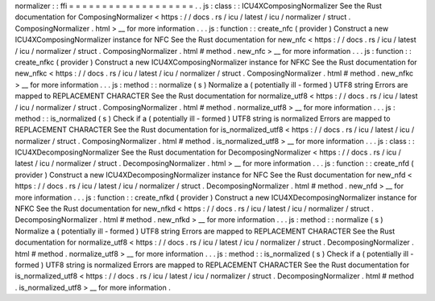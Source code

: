 normalizer
:
:
ffi
=
=
=
=
=
=
=
=
=
=
=
=
=
=
=
=
=
=
=
.
.
js
:
class
:
:
ICU4XComposingNormalizer
See
the
Rust
documentation
for
ComposingNormalizer
<
https
:
/
/
docs
.
rs
/
icu
/
latest
/
icu
/
normalizer
/
struct
.
ComposingNormalizer
.
html
>
__
for
more
information
.
.
.
js
:
function
:
:
create_nfc
(
provider
)
Construct
a
new
ICU4XComposingNormalizer
instance
for
NFC
See
the
Rust
documentation
for
new_nfc
<
https
:
/
/
docs
.
rs
/
icu
/
latest
/
icu
/
normalizer
/
struct
.
ComposingNormalizer
.
html
#
method
.
new_nfc
>
__
for
more
information
.
.
.
js
:
function
:
:
create_nfkc
(
provider
)
Construct
a
new
ICU4XComposingNormalizer
instance
for
NFKC
See
the
Rust
documentation
for
new_nfkc
<
https
:
/
/
docs
.
rs
/
icu
/
latest
/
icu
/
normalizer
/
struct
.
ComposingNormalizer
.
html
#
method
.
new_nfkc
>
__
for
more
information
.
.
.
js
:
method
:
:
normalize
(
s
)
Normalize
a
(
potentially
ill
-
formed
)
UTF8
string
Errors
are
mapped
to
REPLACEMENT
CHARACTER
See
the
Rust
documentation
for
normalize_utf8
<
https
:
/
/
docs
.
rs
/
icu
/
latest
/
icu
/
normalizer
/
struct
.
ComposingNormalizer
.
html
#
method
.
normalize_utf8
>
__
for
more
information
.
.
.
js
:
method
:
:
is_normalized
(
s
)
Check
if
a
(
potentially
ill
-
formed
)
UTF8
string
is
normalized
Errors
are
mapped
to
REPLACEMENT
CHARACTER
See
the
Rust
documentation
for
is_normalized_utf8
<
https
:
/
/
docs
.
rs
/
icu
/
latest
/
icu
/
normalizer
/
struct
.
ComposingNormalizer
.
html
#
method
.
is_normalized_utf8
>
__
for
more
information
.
.
.
js
:
class
:
:
ICU4XDecomposingNormalizer
See
the
Rust
documentation
for
DecomposingNormalizer
<
https
:
/
/
docs
.
rs
/
icu
/
latest
/
icu
/
normalizer
/
struct
.
DecomposingNormalizer
.
html
>
__
for
more
information
.
.
.
js
:
function
:
:
create_nfd
(
provider
)
Construct
a
new
ICU4XDecomposingNormalizer
instance
for
NFC
See
the
Rust
documentation
for
new_nfd
<
https
:
/
/
docs
.
rs
/
icu
/
latest
/
icu
/
normalizer
/
struct
.
DecomposingNormalizer
.
html
#
method
.
new_nfd
>
__
for
more
information
.
.
.
js
:
function
:
:
create_nfkd
(
provider
)
Construct
a
new
ICU4XDecomposingNormalizer
instance
for
NFKC
See
the
Rust
documentation
for
new_nfkd
<
https
:
/
/
docs
.
rs
/
icu
/
latest
/
icu
/
normalizer
/
struct
.
DecomposingNormalizer
.
html
#
method
.
new_nfkd
>
__
for
more
information
.
.
.
js
:
method
:
:
normalize
(
s
)
Normalize
a
(
potentially
ill
-
formed
)
UTF8
string
Errors
are
mapped
to
REPLACEMENT
CHARACTER
See
the
Rust
documentation
for
normalize_utf8
<
https
:
/
/
docs
.
rs
/
icu
/
latest
/
icu
/
normalizer
/
struct
.
DecomposingNormalizer
.
html
#
method
.
normalize_utf8
>
__
for
more
information
.
.
.
js
:
method
:
:
is_normalized
(
s
)
Check
if
a
(
potentially
ill
-
formed
)
UTF8
string
is
normalized
Errors
are
mapped
to
REPLACEMENT
CHARACTER
See
the
Rust
documentation
for
is_normalized_utf8
<
https
:
/
/
docs
.
rs
/
icu
/
latest
/
icu
/
normalizer
/
struct
.
DecomposingNormalizer
.
html
#
method
.
is_normalized_utf8
>
__
for
more
information
.
